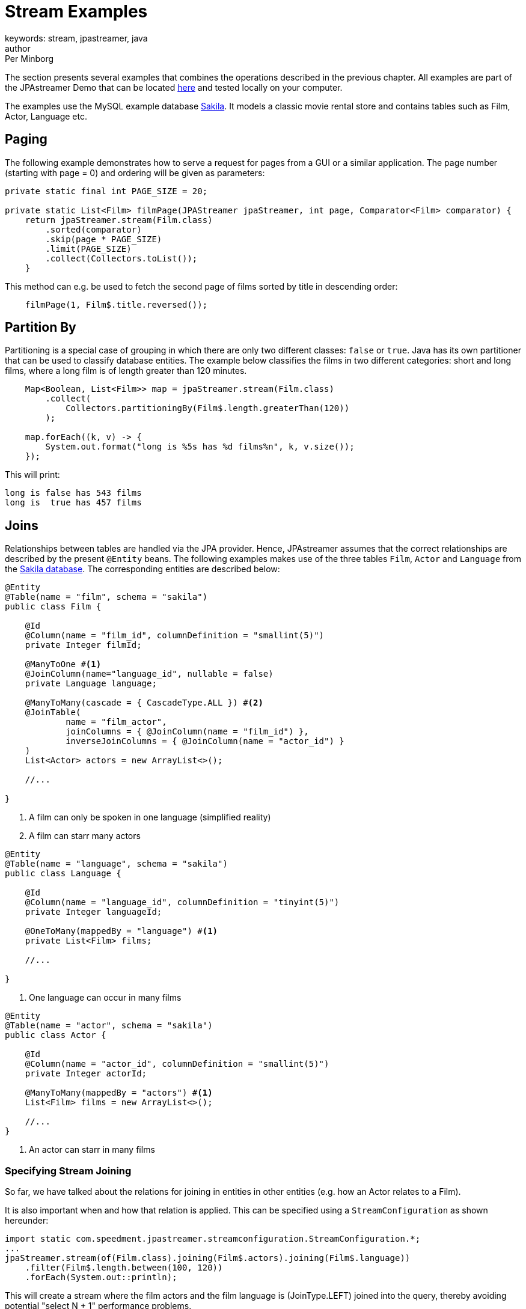 = Stream Examples
keywords: stream, jpastreamer, java
author: Per Minborg
:reftext: Stream Examples
:navtitle: Stream Examples
:source-highlighter: highlight.js

The section presents several examples that combines the operations described in the previous chapter. All examples are part of the JPAstreamer Demo that can be located link:https://github.com/speedment/jpa-streamer-demo/[here] and tested locally on your computer.

The examples use the MySQL example database link:https://dev.mysql.com/doc/sakila/en/[Sakila]. It models a classic movie rental store and contains tables such as Film, Actor, Language etc.

== Paging
The following example demonstrates how to serve a request for pages from a GUI or a similar application. The page number (starting with page = 0) and ordering will be given as parameters:

[source,java]
----
private static final int PAGE_SIZE = 20;

private static List<Film> filmPage(JPAStreamer jpaStreamer, int page, Comparator<Film> comparator) {
    return jpaStreamer.stream(Film.class)
        .sorted(comparator)
        .skip(page * PAGE_SIZE)
        .limit(PAGE_SIZE)
        .collect(Collectors.toList());
    }
----

This method can e.g. be used to fetch the second page of films sorted by title in descending order:

[source,java]
----
    filmPage(1, Film$.title.reversed());
----

== Partition By
Partitioning is a special case of grouping in which there are only two different classes: `false` or `true`. Java has its own partitioner that can be used to classify database entities. The example below classifies the films in two different categories: short and long films, where a long film is of length greater than 120 minutes.
[source, java]
----
    Map<Boolean, List<Film>> map = jpaStreamer.stream(Film.class)
        .collect(
            Collectors.partitioningBy(Film$.length.greaterThan(120))
        );

    map.forEach((k, v) -> {
        System.out.format("long is %5s has %d films%n", k, v.size());
    });
----

This will print:
[source, text]
----
long is false has 543 films
long is  true has 457 films
----

== Joins
Relationships between tables are handled via the JPA provider. Hence, JPAstreamer assumes that the correct relationships are described by the present `@Entity` beans. The following examples makes use of the three tables `Film`, `Actor` and `Language` from the link:https://dev.mysql.com/doc/sakila/en/[Sakila database]. The corresponding entities are described below:

[source, java]
----
@Entity
@Table(name = "film", schema = "sakila")
public class Film {

    @Id
    @Column(name = "film_id", columnDefinition = "smallint(5)")
    private Integer filmId;

    @ManyToOne #<1>
    @JoinColumn(name="language_id", nullable = false)
    private Language language;

    @ManyToMany(cascade = { CascadeType.ALL }) #<2>
    @JoinTable(
            name = "film_actor",
            joinColumns = { @JoinColumn(name = "film_id") },
            inverseJoinColumns = { @JoinColumn(name = "actor_id") }
    )
    List<Actor> actors = new ArrayList<>();

    //...

}
----
<1> A film can only be spoken in one language (simplified reality)
<2> A film can starr many actors

[source, java]
----
@Entity
@Table(name = "language", schema = "sakila")
public class Language {

    @Id
    @Column(name = "language_id", columnDefinition = "tinyint(5)")
    private Integer languageId;

    @OneToMany(mappedBy = "language") #<1>
    private List<Film> films;

    //...

}
----
<1> One language can occur in many films

[source, java]
----
@Entity
@Table(name = "actor", schema = "sakila")
public class Actor {

    @Id
    @Column(name = "actor_id", columnDefinition = "smallint(5)")
    private Integer actorId;

    @ManyToMany(mappedBy = "actors") #<1>
    List<Film> films = new ArrayList<>();

    //...
}
----
<1> An actor can starr in many films

=== Specifying Stream Joining
So far, we have talked about the relations for joining in entities in other entities (e.g. how an Actor relates to a Film).

It is also important when and how that relation is applied. This can be specified using a `StreamConfiguration` as shown hereunder:

[source, java]
----
import static com.speedment.jpastreamer.streamconfiguration.StreamConfiguration.*;
...
jpaStreamer.stream(of(Film.class).joining(Film$.actors).joining(Film$.language))
    .filter(Film$.length.between(100, 120))
    .forEach(System.out::println);
----

This will create a stream where the film actors and the film language is (JoinType.LEFT) joined into the query, thereby avoiding potential "select N + 1" performance problems.

More generally, it is possible to specify the join type (`JoinType.INNER, JoinType.LEFT or JoinType.RIGHT`) using the method:
[source, java]
----
StreamConfiguration<T> joining(Field<T> field, JoinType joinType);
----

=== One-to-Many relations
A One-to-Many relationship is defined as a relationship between two tables where a row from a first table can have multiple matching rows in a second table. For example, many films can be in the same language.

The following example maps the languages to a list of all films that are spoken in that language:

[source, java]
----
Map<Language, Set<Film>> languageFilmMap = jpaStreamer.stream(of(Language.class).joining(Language$.films))
    .collect(toMap(
        Function.identity(),
        Language::getFilms
         )
    );
----

NOTE: In this example, we are joining the `Language.films` thereby preventing an extra query each time `Language::getFilms` is invoked.

=== Many-to-One relations
A Many-to-One relationship is defined as a relationship between two tables where many multiple rows from a first table can match the same single row in a second table. For example, a single language may be used in many films.

The following example maps every film with rating PG-13 to its spoken language:

[source, java]
----
Map<Film, Language> languageMap = jpaStreamer.stream(of(Film.class).joining(Film$.language)) #<1>
    .filter(Film$.rating.equal("PG-13"))
    .collect(
            Collectors.toMap(Function.identity(), #<2>
                Film::getLanguage #<3>
            )
    );
----
<1> Stream over the Film-table (joining in the field language)
<2> The identity function assigns the current Film as the key
<3> Enters the spoken language as the value

If printed with some formatting this may yield the following output:

[source, text]
----
ALTER VICTORY: English
APOLLO TEEN: English
AIRPLANE SIERRA: English
...
----

=== Many-to-Many relations
A Many-to-Many relationship is defined as a relationship between two tables where many multiple rows from a first table can match multiple rows in a second table. Often a third table is used to form these relations. For example, an actor may participate in several films and a film usually have several actors.

Given the entities above, we can create a filmography that maps every actor to a list of films that they have starred in:

[source, java]
----
Map<Actor, List<Film>> filmography = jpaStreamer.stream(of(Actor.class).joining(Actor$.films)) #<1>
    .collect(
            Collectors.toMap(Function.identity(), #<2>
                Actor::getFilms #<3>
            )
    );
----
<1> Stream over the Actor-table (joining the field films)
<2> The identity function assigns the current Actor as the key
<3> Enters the List of films as the value

If printed with some formatting this may yield the following output:

[source, text]
----
JENNIFER DAVIS: [GREEDY ROOTS, HANOVER GALAXY, ... ]
ED CHASE: [ARTIST COLDBLOODED, IMAGE PRINCESS, ... ]
NICK WAHLBERG: [JEKYLL FROGMEN, CHISUM BEHAVIOR, ... ]
...
----

== Pivot Data
The following example shows a pivot table of all the actors and the number of films they have participated in for each film rating category (e.g. “PG-13”):

[source, java]
----
    Map<Actor, Map<String, Long>> pivot = jpaStreamer.stream(of(Actor.class).joining(Actor$.films)) #<1>
        .collect(
            groupingBy(Function.identity(), #<2>
                Collectors.flatMapping(a -> a.getFilms().stream(), #<3>
                    groupingBy(Film::getRating, counting()) #<4>
                )
            )
        );
----
As this is a more advanced example it requires some thinking to understand.

<1> Streams the Actor table (joining the field films)
<2> Assigns Actor as the key
<3> Applies a downstream collector which flatmaps all the films which the actor starr in
<4> The films are grouped according to rating, and the number of films of each rating is counted

NOTE: `Collectors.flatMapping()` is only present in Java 9 and forward.

This will produce the following (slightly simplified) output:

[source, text]
----
MICHAEL BOLGER  {PG-13=9, R=3, NC-17=6, PG=4, G=8}
LAURA BRODY  {PG-13=8, R=3, NC-17=6, PG=6, G=3}
CAMERON ZELLWEGER  {PG-13=8, R=2, NC-17=3, PG=15, G=5}
...
----
